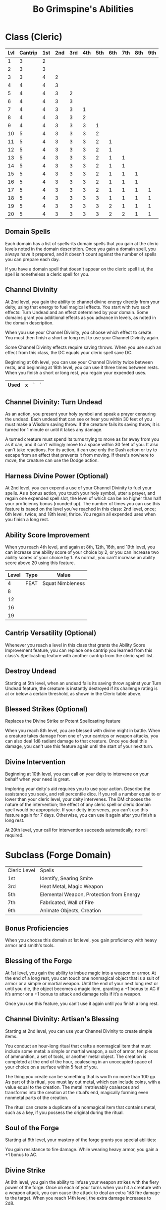 #+LATEX_CLASS: dnd
#+STARTUP: content showstars indent
#+OPTIONS: tags:nil
#+TITLE: Bo Grimspine's Abilities
#+FILETAGS: bo grimspine abilities

* Class (Cleric) :pbh:

| Lvl | Cantrip | 1st | 2nd | 3rd | 4th | 5th | 6th | 7th | 8th | 9th |
|-----+---------+-----+-----+-----+-----+-----+-----+-----+-----+-----|
|   1 |       3 |   2 |     |     |     |     |     |     |     |     |
|   2 |       3 |   3 |     |     |     |     |     |     |     |     |
|   3 |       3 |   4 |   2 |     |     |     |     |     |     |     |
|   4 |       4 |   4 |   3 |     |     |     |     |     |     |     |
|   5 |       4 |   4 |   3 |   2 |     |     |     |     |     |     |
|   6 |       4 |   4 |   3 |   3 |     |     |     |     |     |     |
|   7 |       4 |   4 |   3 |   3 |   1 |     |     |     |     |     |
|   8 |       4 |   4 |   3 |   3 |   2 |     |     |     |     |     |
|   9 |       4 |   4 |   3 |   3 |   3 |   1 |     |     |     |     |
|  10 |       5 |   4 |   3 |   3 |   3 |   2 |     |     |     |     |
|  11 |       5 |   4 |   3 |   3 |   3 |   2 |   1 |     |     |     |
|  12 |       5 |   4 |   3 |   3 |   3 |   2 |   1 |     |     |     |
|  13 |       5 |   4 |   3 |   3 |   3 |   2 |   1 |   1 |     |     |
|  14 |       5 |   4 |   3 |   3 |   3 |   2 |   1 |   1 |     |     |
|  15 |       5 |   4 |   3 |   3 |   3 |   2 |   1 |   1 |   1 |     |
|  16 |       5 |   4 |   3 |   3 |   3 |   2 |   1 |   1 |   1 |     |
|  17 |       5 |   4 |   3 |   3 |   3 |   2 |   1 |   1 |   1 |   1 |
|  18 |       5 |   4 |   3 |   3 |   3 |   3 |   1 |   1 |   1 |   1 |
|  19 |       5 |   4 |   3 |   3 |   3 |   3 |   2 |   1 |   1 |   1 |
|  20 |       5 |   4 |   3 |   3 |   3 |   3 |   2 |   2 |   1 |   1 |

** Domain Spells 
Each domain has a list of spells-its domain spells that you gain at the cleric
levels noted in the domain description. Once you gain a domain spell, you always
have it prepared, and it doesn't count against the number of spells you can
prepare each day.

If you have a domain spell that doesn't appear on the cleric spell list, the
spell is nonetheless a cleric spell for you.

** Channel Divinity                                     :lvl_2:lvl_6:lvl_18:
At 2nd level, you gain the ability to channel divine energy directly from your
deity, using that energy to fuel magical effects. You start with two such
effects: Turn Undead and an effect determined by your domain. Some domains grant
you additional effects as you advance in levels, as noted in the domain
description.

When you use your Channel Divinity, you choose which effect to create. You must
then finish a short or long rest to use your Channel Divinity again.

Some Channel Divinity effects require saving throws. When you use such an effect
from this class, the DC equals your cleric spell save DC.

Beginning at 6th level, you can use your Channel Divinity twice between rests,
and beginning at 18th level, you can use it three times between rests. When you
finish a short or long rest, you regain your expended uses.

|------+---+---+---|
| Used | x | ` | ` |
|------+---+---+---|

** Channel Divinity: Turn Undead
As an action, you present your holy symbol and speak a prayer censuring the
undead. Each undead that can see or hear you within 30 feet of you must make a
Wisdom saving throw. If the creature fails its saving throw, it is turned for 1
minute or until it takes any damage.

A turned creature must spend its turns trying to move as far away from you as it
can, and it can't willingly move to a space within 30 feet of you. It also can't
take reactions. For its action, it can use only the Dash action or try to escape
from an effect that prevents it from moving. If there's nowhere to move, the
creature can use the Dodge action.

** Harness Divine Power (Optional)                      :lvl_2:lvl_6:lvl_18:
At 2nd level, you can expend a use of your Channel Divinity to fuel your spells.
As a bonus action, you touch your holy symbol, utter a prayer, and regain one
expended spell slot, the level of which can be no higher than half your
proficiency bonus (rounded up). The number of times you can use this feature is
based on the level you've reached in this class: 2nd level, once; 6th level,
twice; and 18th level, thrice. You regain all expended uses when you finish a
long rest.

** Ability Score Improvement              :lvl_4:lvl_8:lvl_12:lvl_16:lvl_19:
When you reach 4th level, and again at 8th, 12th, 16th, and 19th level, you can
increase one ability score of your choice by 2, or you can increase two ability
scores of your choice by 1. As normal, you can't increase an ability score above
20 using this feature.

| Level | Type | Value            |
|-------+------+------------------|
|     4 | FEAT | Squat Nimbleness |
|     8 |      |                  |
|    12 |      |                  |
|    16 |      |                  |
|    19 |      |                  |


** Cantrip Versatility (Optional)                                  :cantrip:
Whenever you reach a level in this class that grants the Ability Score
Improvement feature, you can replace one cantrip you learned from this class's
Spellcasting feature with another cantrip from the cleric spell list.

** Destroy Undead                                                    :lvl_5:
Starting at 5th level, when an undead fails its saving throw against your Turn
Undead feature, the creature is instantly destroyed if its challenge rating is
at or below a certain threshold, as shown in the Cleric table above.

** Blessed Strikes (Optional)                                        :lvl_8:
Replaces the Divine Strike or Potent Spellcasting feature

When you reach 8th level, you are blessed with divine might in battle. When a
creature takes damage from one of your cantrips or weapon attacks, you can also
deal 1d8 radiant damage to that creature. Once you deal this damage, you can't
use this feature again until the start of your next turn.

** Divine Intervention                                       :lvl_10:lvl_20:
Beginning at 10th level, you can call on your deity to intervene on your behalf
when your need is great.

Imploring your deity's aid requires you to use your action. Describe the
assistance you seek, and roll percentile dice. If you roll a number equal to or
lower than your cleric level, your deity intervenes. The DM chooses the nature
of the intervention; the effect of any cleric spell or cleric domain spell would
be appropriate. If your deity intervenes, you can't use this feature again for 7
days. Otherwise, you can use it again after you finish a long rest.

At 20th level, your call for intervention succeeds automatically, no roll
required.
  
* Subclass (Forge Domain)                     :xanathars_guide_to_everything:

| Cleric Level | Spells                                   |
| 1st          | Identify, Searing Smite                  |
| 3rd          | Heat Metal, Magic Weapon                 |
| 5th          | Elemental Weapon, Protection from Energy |
| 7th          | Fabricated, Wall of Fire                 |
| 9th          | Animate Objects, Creation                |

** Bonus Proficiencies                                :pb:heavy_armor:smith:
When you choose this domain at 1st level, you gain proficiency with heavy armor
and smith's tools.

** Blessing of the Forge                                             :lvl_1:
At 1st level, you gain the ability to imbue magic into a weapon or armor. At the
end of a long rest, you can touch one nonmagical object that is a suit of armor
or a simple or martial weapon. Until the end of your next long rest or until you
die, the object becomes a magic item, granting a +1 bonus to AC if it’s armor or
a +1 bonus to attack and damage rolls if it’s a weapon.

Once you use this feature, you can’t use it again until you finish a long rest.

** Channel Divinity: Artisan's Blessing                              :lvl_2:
Starting at 2nd level, you can use your Channel Divinity to create simple items.

You conduct an hour-long ritual that crafts a nonmagical item that must include
some metal: a simple or martial weapon, a suit of armor, ten pieces of
ammunition, a set of tools, or another metal object. The creation is completed
at the end of the hour, coalescing in an unoccupied space of your choice on a
surface within 5 feet of you.

The thing you create can be something that is worth no more than 100 gp. As part
of this ritual, you must lay out metal, which can include coins, with a value
equal to the creation. The metal irretrievably coalesces and transforms into the
creation at the ritual’s end, magically forming even nonmetal parts of the
creation.

The ritual can create a duplicate of a nonmagical item that contains metal, such
as a key, if you possess the original during the ritual.

** Soul of the Forge                                   :lvl_6:resistance:ac:
Starting at 6th level, your mastery of the forge grants you special abilities:

You gain resistance to fire damage.
While wearing heavy armor, you gain a +1 bonus to AC.

** Divine Strike                                              :lvl_8:lvl_14:
At 8th level, you gain the ability to infuse your weapon strikes with the fiery
power of the forge. Once on each of your turns when you hit a creature with a
weapon attack, you can cause the attack to deal an extra 1d8 fire damage to the
target. When you reach 14th level, the extra damage increases to 2d8.

** Saint of Forge and Fire                                          :lvl_17:
At 17th level, your blessed affinity with fire and metal becomes more powerful:

- You gain immunity to fire damage.
- While wearing heavy armor, you have resistance to bludgeoning, piercing, and
  slashing damage from nonmagical attacks.

* Feats
** [[file:~/.emacs.d/ignore/org-dnd/16.feats.org::Squat Nimbleness][Squat Nimbleness]] 
| Type  | Value       |
|-------+-------------|
| ASI   | STR +1      |
| SKILL | Acrobatics  |
| ADV   | STR Grapple |

* Racial

